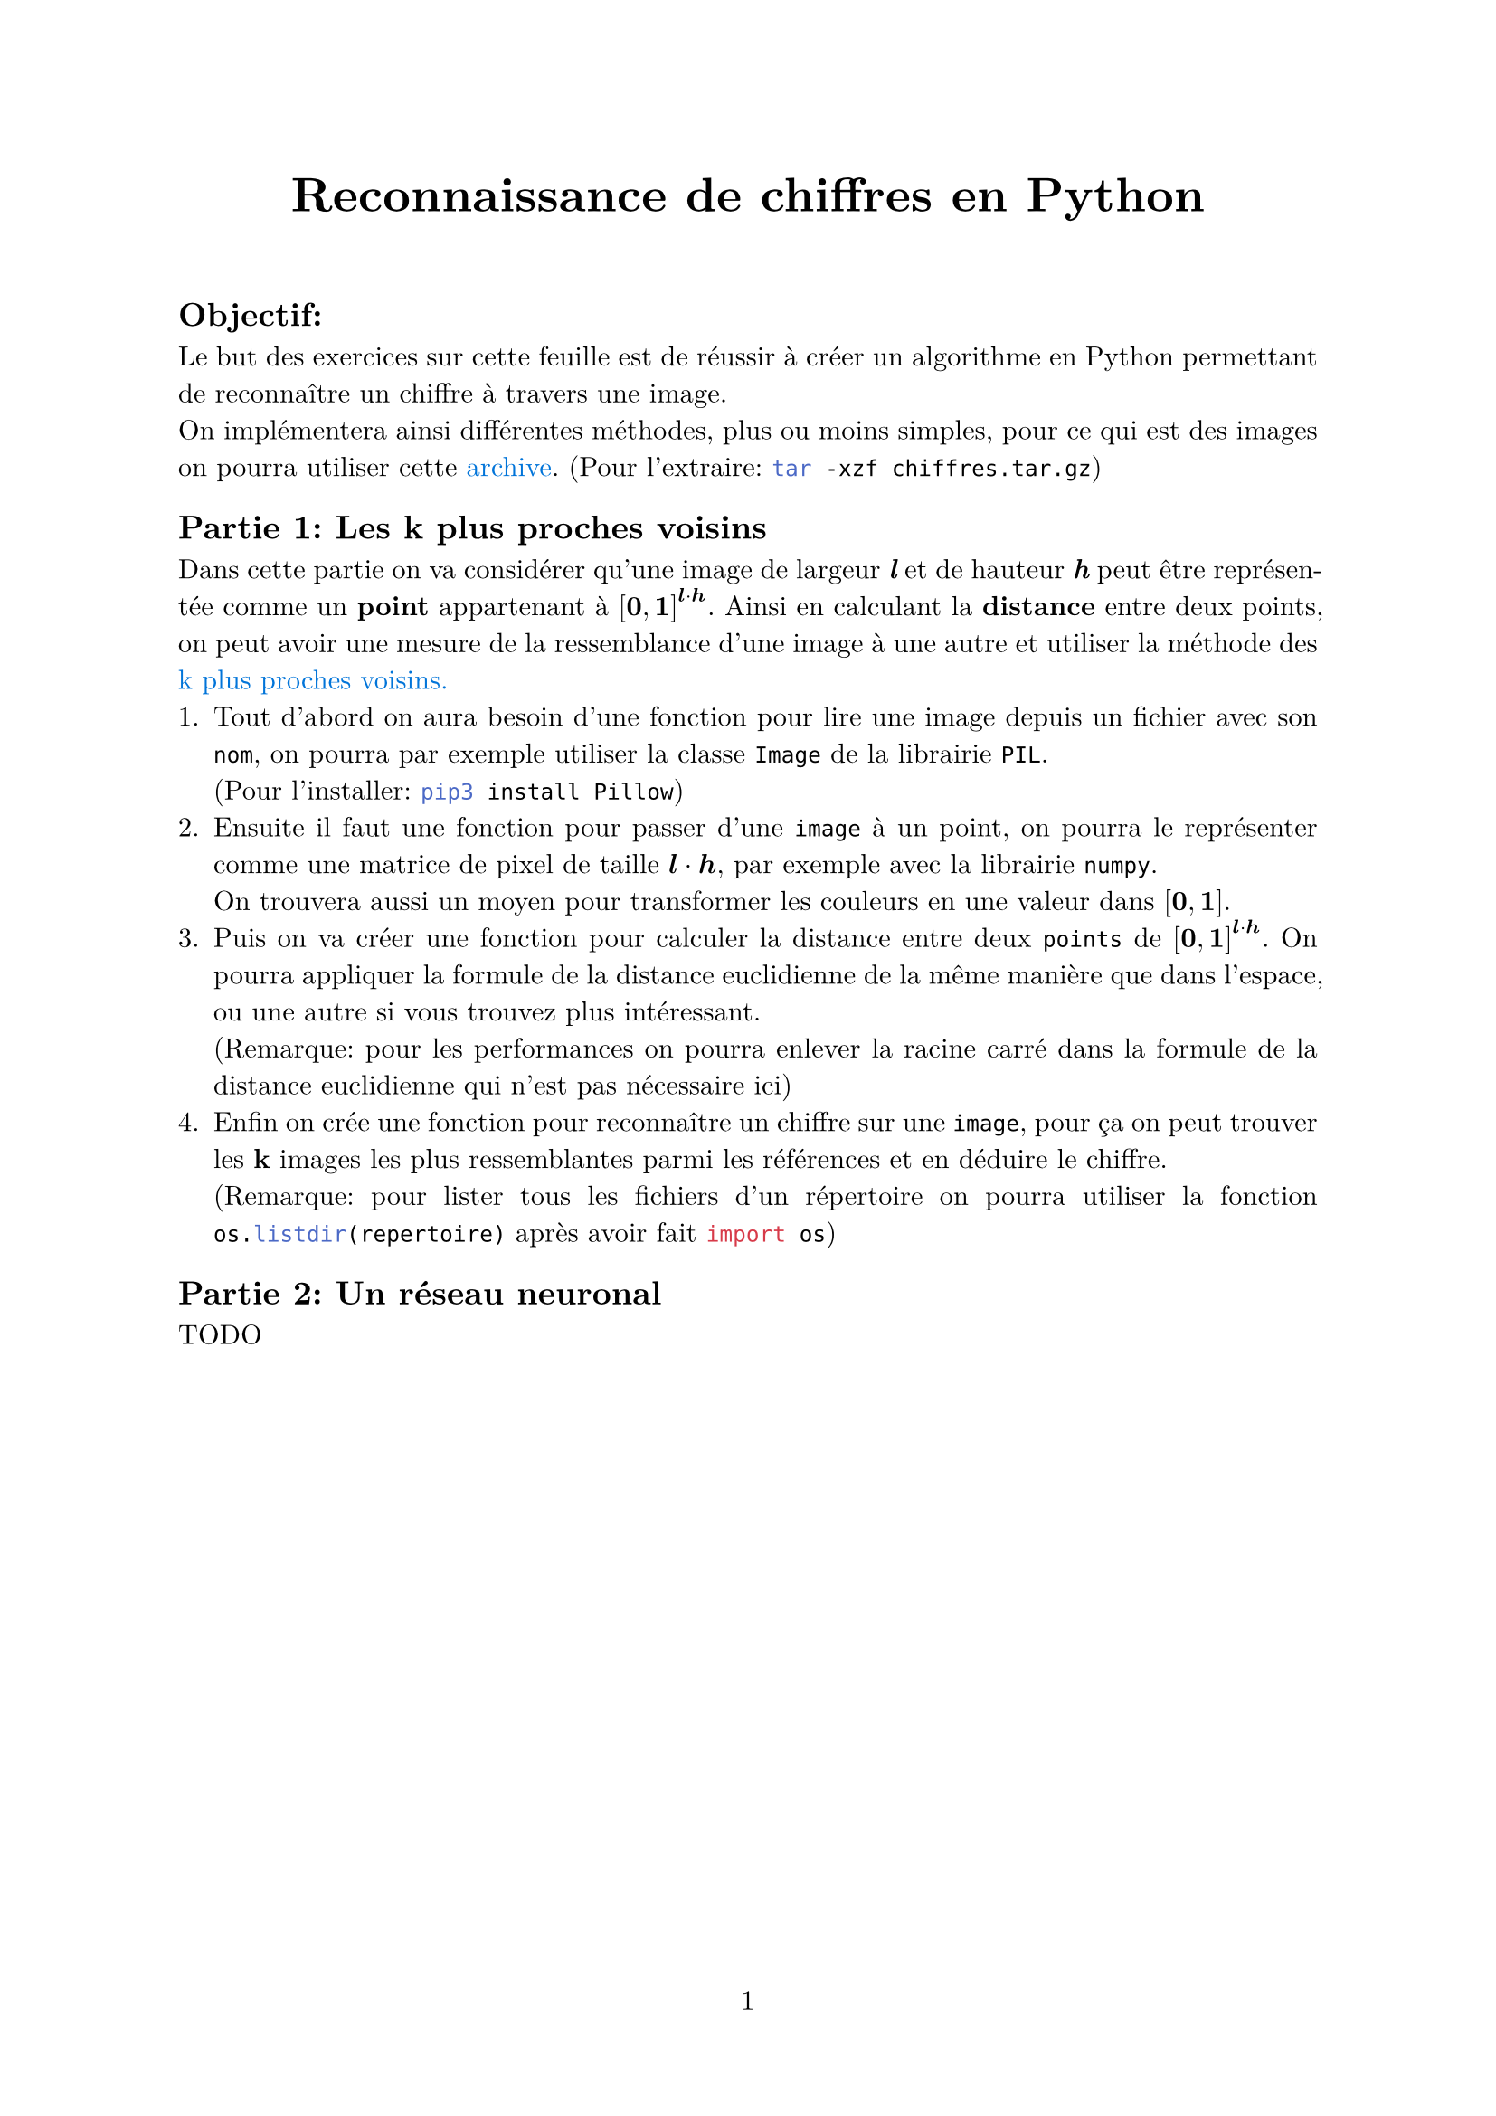 #let project(title: "", authors: (), body) = {
  set document(author: authors, title: title)
  set page(numbering: "1", number-align: center)
  set text(font: "New Computer Modern", lang: "fr")
  set par(justify: true)
  show math.equation: set text(weight: 400)

  align(center)[#block(text(weight: 700, 1.75em, title))]
  linebreak()
  body
}

#show: project.with(
  title: "Reconnaissance de chiffres en Python",
  authors: ("Emanuel"),
)

== Objectif:
Le but des exercices sur cette feuille est de réussir à créer un algorithme en Python 
permettant de reconnaître un chiffre à travers une image. #linebreak()
On implémentera ainsi différentes méthodes, plus ou moins simples,
pour ce qui est des images on pourra utiliser cette #link("https://github.com/emsquid/projet-chiffres/blob/main/chiffres.tar.gz")[#text("archive", fill: blue)].
(Pour l'extraire: ```bash tar -xzf chiffres.tar.gz```)

== Partie 1: Les k plus proches voisins
Dans cette partie on va considérer qu'une image de largeur _*l*_ et de hauteur _*h*_ peut être représentée comme un *point* appartenant à $[bold(0), bold(1)]^(bold(l) dot.op bold(h))$.
Ainsi en calculant la *distance* entre deux points, on peut avoir une mesure de la ressemblance d'une image à une autre 
et utiliser la méthode des #link("https://fr.wikipedia.org/wiki/M%C3%A9thode_des_k_plus_proches_voisins")[#text("k plus proches voisins.", fill: blue)]
+ Tout d'abord on aura besoin d'une fonction pour lire une image depuis un fichier avec son `nom`, 
  on pourra par exemple utiliser la classe ```python Image``` de la librairie ```python PIL```. #linebreak()
  (Pour l'installer: ```bash pip3 install Pillow```)
+ Ensuite il faut une fonction pour passer d'une `image` à un point, 
  on pourra le représenter comme une matrice de pixel de taille $bold(l) dot.op bold(h)$, par exemple avec la librairie ```python numpy```. #linebreak()
  On trouvera aussi un moyen pour transformer les couleurs en une valeur dans $[bold(0), bold(1)]$.
+ Puis on va créer une fonction pour calculer la distance entre deux `points` de $[bold(0), bold(1)]^(bold(l) dot.op bold(h))$.
  On pourra appliquer la formule de la distance euclidienne de la même manière que dans l'espace, ou une autre si vous trouvez plus intéressant. #linebreak()
  (Remarque: pour les performances on pourra enlever la racine carré dans la formule de la distance euclidienne qui n'est pas nécessaire ici)
+ Enfin on crée une fonction pour reconnaître un chiffre sur une `image`, 
  pour ça on peut trouver les *k* images les plus ressemblantes parmi les références et en déduire le chiffre. #linebreak()
  (Remarque: pour lister tous les fichiers d'un répertoire on pourra utiliser la fonction ```python os.listdir(repertoire)``` après avoir fait ```python import os```)

== Partie 2: Un réseau neuronal
TODO

